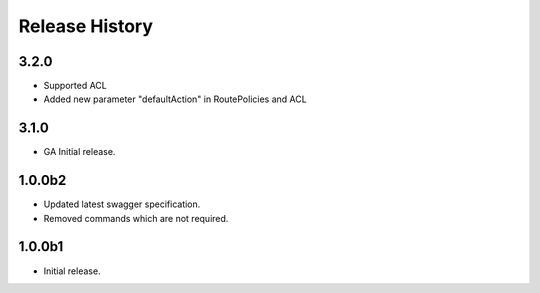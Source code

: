 .. :changelog:

Release History
===============

3.2.0
++++++
* Supported ACL
* Added new parameter "defaultAction" in RoutePolicies and ACL

3.1.0
++++++
* GA Initial release.

1.0.0b2
++++++
* Updated latest swagger specification.
* Removed commands which are not required.

1.0.0b1
++++++
* Initial release.